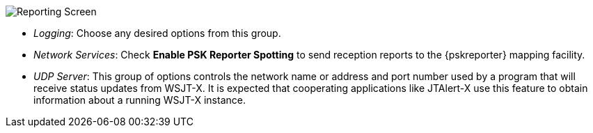 // Status=review
[[FIG_CONFIG_RPT]]
image::images/reporting.png[align="center",alt="Reporting Screen"]

- _Logging_: Choose any desired options from this group.

- _Network Services_: Check *Enable PSK Reporter Spotting* to send
reception reports to the {pskreporter} mapping facility.

- _UDP Server_: This group of options controls the network name or
address and port number used by a program that will receive status
updates from WSJT-X.  It is expected that cooperating applications
like JTAlert-X use this feature to obtain information about a 
running WSJT-X instance.
